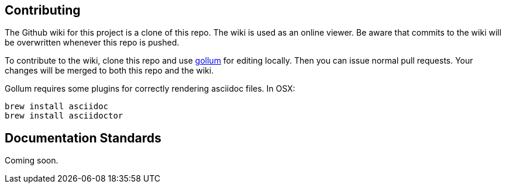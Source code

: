 == Contributing

The Github wiki for this project is a clone of this repo. The wiki is used as an online viewer. Be aware that commits to the wiki will be overwritten whenever this repo is pushed.

To contribute to the wiki, clone this repo and use https://github.com/gollum/gollum[gollum] for editing locally. Then you can issue normal pull requests. Your changes will be merged to both this repo and the wiki.

Gollum requires some plugins for correctly rendering asciidoc files. In OSX:

----
brew install asciidoc
brew install asciidoctor
----

== Documentation Standards
Coming soon.